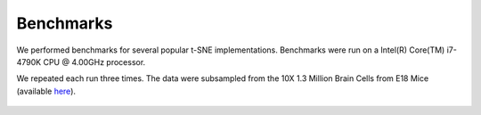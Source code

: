 Benchmarks
==========

We performed benchmarks for several popular t-SNE implementations. Benchmarks were run on a
Intel(R) Core(TM) i7-4790K CPU @ 4.00GHz processor.

We repeated each run three times. The data were subsampled from the 10X 1.3 Million Brain Cells from E18 Mice (available `here <https://support.10xgenomics.com/single-cell-gene-expression/datasets>`_).

.. figure:: images/benchmarks.png
    :width: 100%
    :align: center

